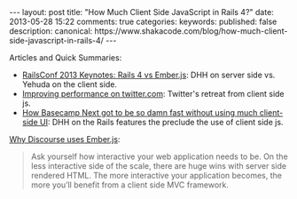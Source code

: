 #+BEGIN_HTML
---
layout: post
title: "How Much Client Side JavaScript in Rails 4?"
date: 2013-05-28 15:22
comments: true
categories: 
keywords: 
published: false
description: 
canonical: https://www.shakacode.com/blog/how-much-client-side-javascript-in-rails-4/
---
#+END_HTML




Articles and Quick Summaries:
+ [[http://blog.scriptybooks.com/railsconf-2013-keynotes-rails-4-vs-ember-dot-js/][RailsConf 2013 Keynotes: Rails 4 vs Ember.js]]: DHH on server side vs. Yehuda on
  the client side.
+ [[http://engineering.twitter.com/2012/05/improving-performance-on-twittercom.html][Improving performance on twitter.com]]: Twitter's retreat from client side js.
+ [[http://37signals.com/svn/posts/3112-how-basecamp-next-got-to-be-so-damn-fast-without-using-much-client-side-ui][How Basecamp Next got to be so damn fast without using much client-side UI]]:
  DHH on the Rails features the preclude the use of client side js.
  
#+begin_html
<!-- more -->
#+end_html

[[http://eviltrout.com/2013/02/10/why-discourse-uses-emberjs.html][Why Discourse uses Ember.js]]: 
#+begin_quote
Ask yourself how interactive your web application needs to be. On the less
interactive side of the scale, there are huge wins with server side rendered
HTML. The more interactive your application becomes, the more you’ll benefit
from a client side MVC framework.
#+end_quote
